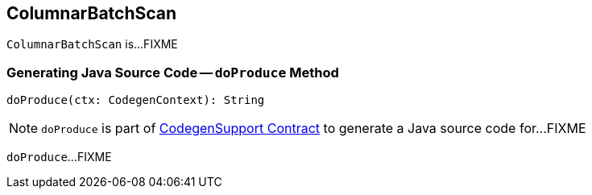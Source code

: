 == [[ColumnarBatchScan]] ColumnarBatchScan

`ColumnarBatchScan` is...FIXME

=== [[doProduce]] Generating Java Source Code -- `doProduce` Method

[source, scala]
----
doProduce(ctx: CodegenContext): String
----

NOTE: `doProduce` is part of link:spark-sql-CodegenSupport.adoc#doProduce[CodegenSupport Contract] to generate a Java source code for...FIXME

`doProduce`...FIXME
